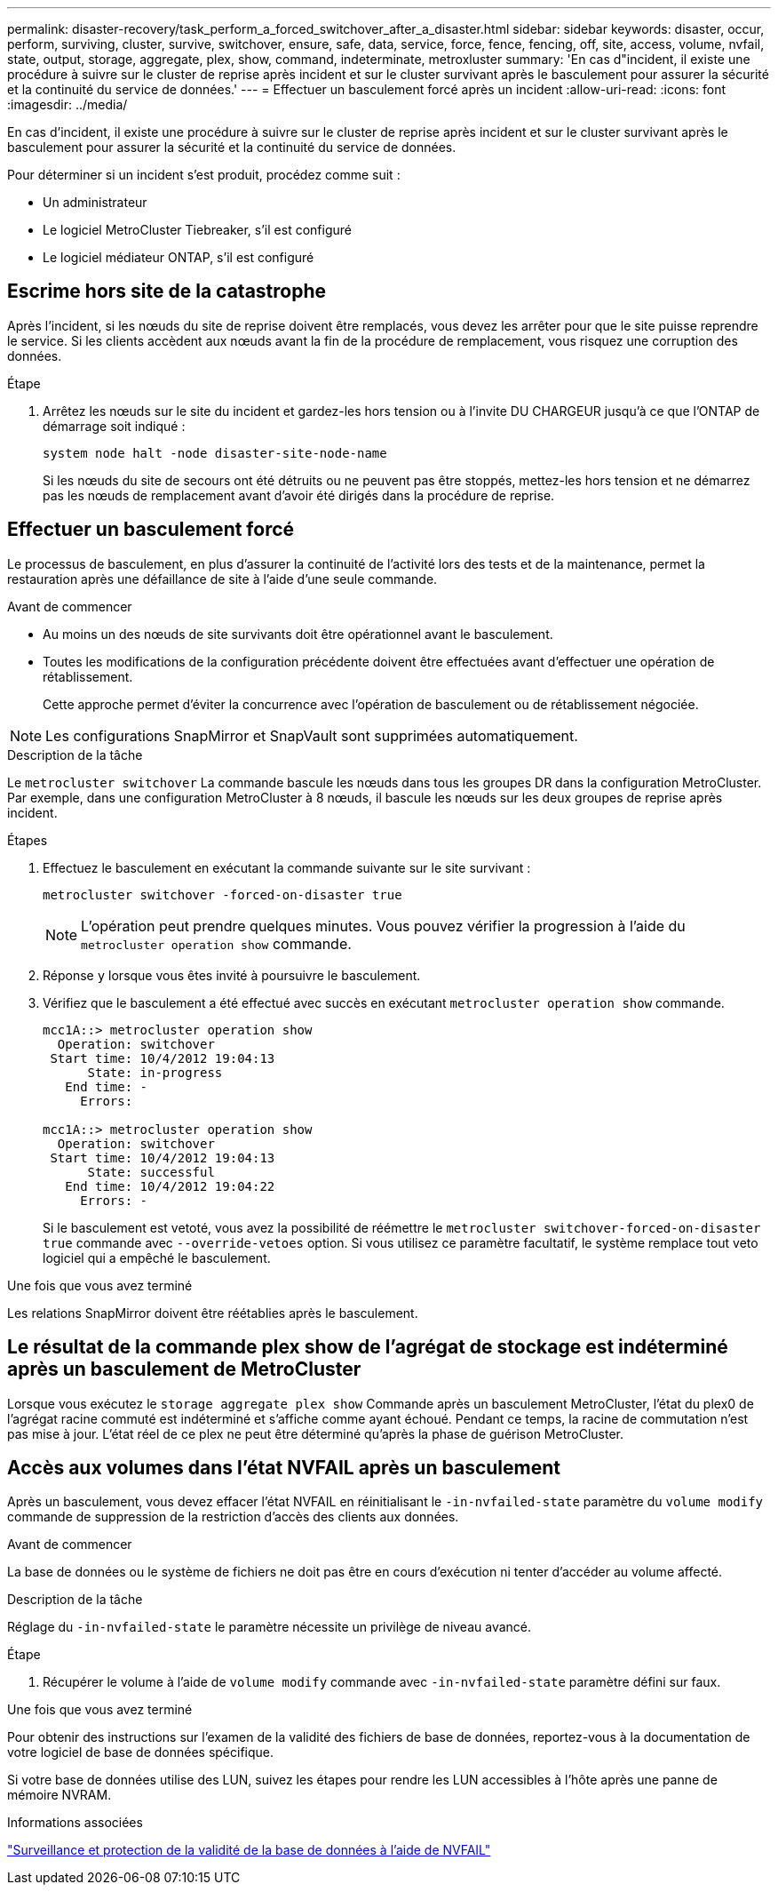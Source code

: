 ---
permalink: disaster-recovery/task_perform_a_forced_switchover_after_a_disaster.html 
sidebar: sidebar 
keywords: disaster, occur, perform, surviving, cluster, survive, switchover, ensure, safe, data, service, force, fence, fencing, off, site, access, volume, nvfail, state, output, storage, aggregate, plex, show, command, indeterminate, metroxluster 
summary: 'En cas d"incident, il existe une procédure à suivre sur le cluster de reprise après incident et sur le cluster survivant après le basculement pour assurer la sécurité et la continuité du service de données.' 
---
= Effectuer un basculement forcé après un incident
:allow-uri-read: 
:icons: font
:imagesdir: ../media/


[role="lead"]
En cas d'incident, il existe une procédure à suivre sur le cluster de reprise après incident et sur le cluster survivant après le basculement pour assurer la sécurité et la continuité du service de données.

Pour déterminer si un incident s'est produit, procédez comme suit :

* Un administrateur
* Le logiciel MetroCluster Tiebreaker, s'il est configuré
* Le logiciel médiateur ONTAP, s'il est configuré




== Escrime hors site de la catastrophe

Après l'incident, si les nœuds du site de reprise doivent être remplacés, vous devez les arrêter pour que le site puisse reprendre le service. Si les clients accèdent aux nœuds avant la fin de la procédure de remplacement, vous risquez une corruption des données.

.Étape
. Arrêtez les nœuds sur le site du incident et gardez-les hors tension ou à l'invite DU CHARGEUR jusqu'à ce que l'ONTAP de démarrage soit indiqué :
+
`system node halt -node disaster-site-node-name`

+
Si les nœuds du site de secours ont été détruits ou ne peuvent pas être stoppés, mettez-les hors tension et ne démarrez pas les nœuds de remplacement avant d'avoir été dirigés dans la procédure de reprise.





== Effectuer un basculement forcé

Le processus de basculement, en plus d'assurer la continuité de l'activité lors des tests et de la maintenance, permet la restauration après une défaillance de site à l'aide d'une seule commande.

.Avant de commencer
* Au moins un des nœuds de site survivants doit être opérationnel avant le basculement.
* Toutes les modifications de la configuration précédente doivent être effectuées avant d'effectuer une opération de rétablissement.
+
Cette approche permet d'éviter la concurrence avec l'opération de basculement ou de rétablissement négociée.




NOTE: Les configurations SnapMirror et SnapVault sont supprimées automatiquement.

.Description de la tâche
Le `metrocluster switchover` La commande bascule les nœuds dans tous les groupes DR dans la configuration MetroCluster. Par exemple, dans une configuration MetroCluster à 8 nœuds, il bascule les nœuds sur les deux groupes de reprise après incident.

.Étapes
. Effectuez le basculement en exécutant la commande suivante sur le site survivant :
+
`metrocluster switchover -forced-on-disaster true`

+

NOTE: L'opération peut prendre quelques minutes. Vous pouvez vérifier la progression à l'aide du `metrocluster operation show` commande.

. Réponse `y` lorsque vous êtes invité à poursuivre le basculement.
. Vérifiez que le basculement a été effectué avec succès en exécutant `metrocluster operation show` commande.
+
....
mcc1A::> metrocluster operation show
  Operation: switchover
 Start time: 10/4/2012 19:04:13
      State: in-progress
   End time: -
     Errors:

mcc1A::> metrocluster operation show
  Operation: switchover
 Start time: 10/4/2012 19:04:13
      State: successful
   End time: 10/4/2012 19:04:22
     Errors: -
....
+
Si le basculement est vetoté, vous avez la possibilité de réémettre le `metrocluster switchover-forced-on-disaster true` commande avec `--override-vetoes` option. Si vous utilisez ce paramètre facultatif, le système remplace tout veto logiciel qui a empêché le basculement.



.Une fois que vous avez terminé
Les relations SnapMirror doivent être réétablies après le basculement.



== Le résultat de la commande plex show de l'agrégat de stockage est indéterminé après un basculement de MetroCluster

Lorsque vous exécutez le `storage aggregate plex show` Commande après un basculement MetroCluster, l'état du plex0 de l'agrégat racine commuté est indéterminé et s'affiche comme ayant échoué. Pendant ce temps, la racine de commutation n'est pas mise à jour. L'état réel de ce plex ne peut être déterminé qu'après la phase de guérison MetroCluster.



== Accès aux volumes dans l'état NVFAIL après un basculement

Après un basculement, vous devez effacer l'état NVFAIL en réinitialisant le `-in-nvfailed-state` paramètre du `volume modify` commande de suppression de la restriction d'accès des clients aux données.

.Avant de commencer
La base de données ou le système de fichiers ne doit pas être en cours d'exécution ni tenter d'accéder au volume affecté.

.Description de la tâche
Réglage du `-in-nvfailed-state` le paramètre nécessite un privilège de niveau avancé.

.Étape
. Récupérer le volume à l'aide de `volume modify` commande avec `-in-nvfailed-state` paramètre défini sur faux.


.Une fois que vous avez terminé
Pour obtenir des instructions sur l'examen de la validité des fichiers de base de données, reportez-vous à la documentation de votre logiciel de base de données spécifique.

Si votre base de données utilise des LUN, suivez les étapes pour rendre les LUN accessibles à l'hôte après une panne de mémoire NVRAM.

.Informations associées
link:../manage/concept_monitoring_and_protecting_database_validity_by_using_nvfail.html["Surveillance et protection de la validité de la base de données à l'aide de NVFAIL"]
